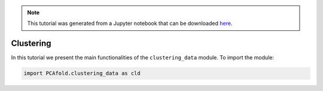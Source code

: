 .. note:: This tutorial was generated from a Jupyter notebook that can be
          downloaded `here <https://gitlab.multiscale.utah.edu/common/PCA-python/-/blob/regression/docs/tutorials/demo-clustering.ipynb>`_.

Clustering
==========

In this tutorial we present the main functionalities of the ``clustering_data`` module. To import the module:

.. code::

  import PCAfold.clustering_data as cld
